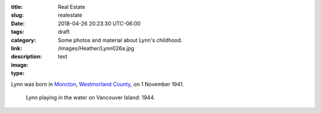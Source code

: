 :title: Real Estate
:slug: realestate
:date: 2018-04-26 20:23:30 UTC-06:00
:tags: draft
:category: 
:link: 
:description: Some photos and material about Lynn's childhood.
:image: /images/Heather/Lynn026a.jpg
:type: text

.. TEASER_END
	
Lynn was born in Moncton__, `Westmorland County`__, on 1 November 1941.

__ https://www.google.ca/maps/place/Moncton,+NB/@46.1131694,-64.9406838,11z/data=!3m1!4b1!4m5!3m4!1s0x4ca0b92918d41765:0xdc10a333a4e63c4!8m2!3d46.0878165!4d-64.7782313)
__ https://en.wikipedia.org/wiki/Westmorland_County,_New_Brunswick


.. figure:: /images/Heather/Lynn002b.jpg
   :width: 40%
                                         
   Lynn playing in the water on Vancouver Island: 1944.



